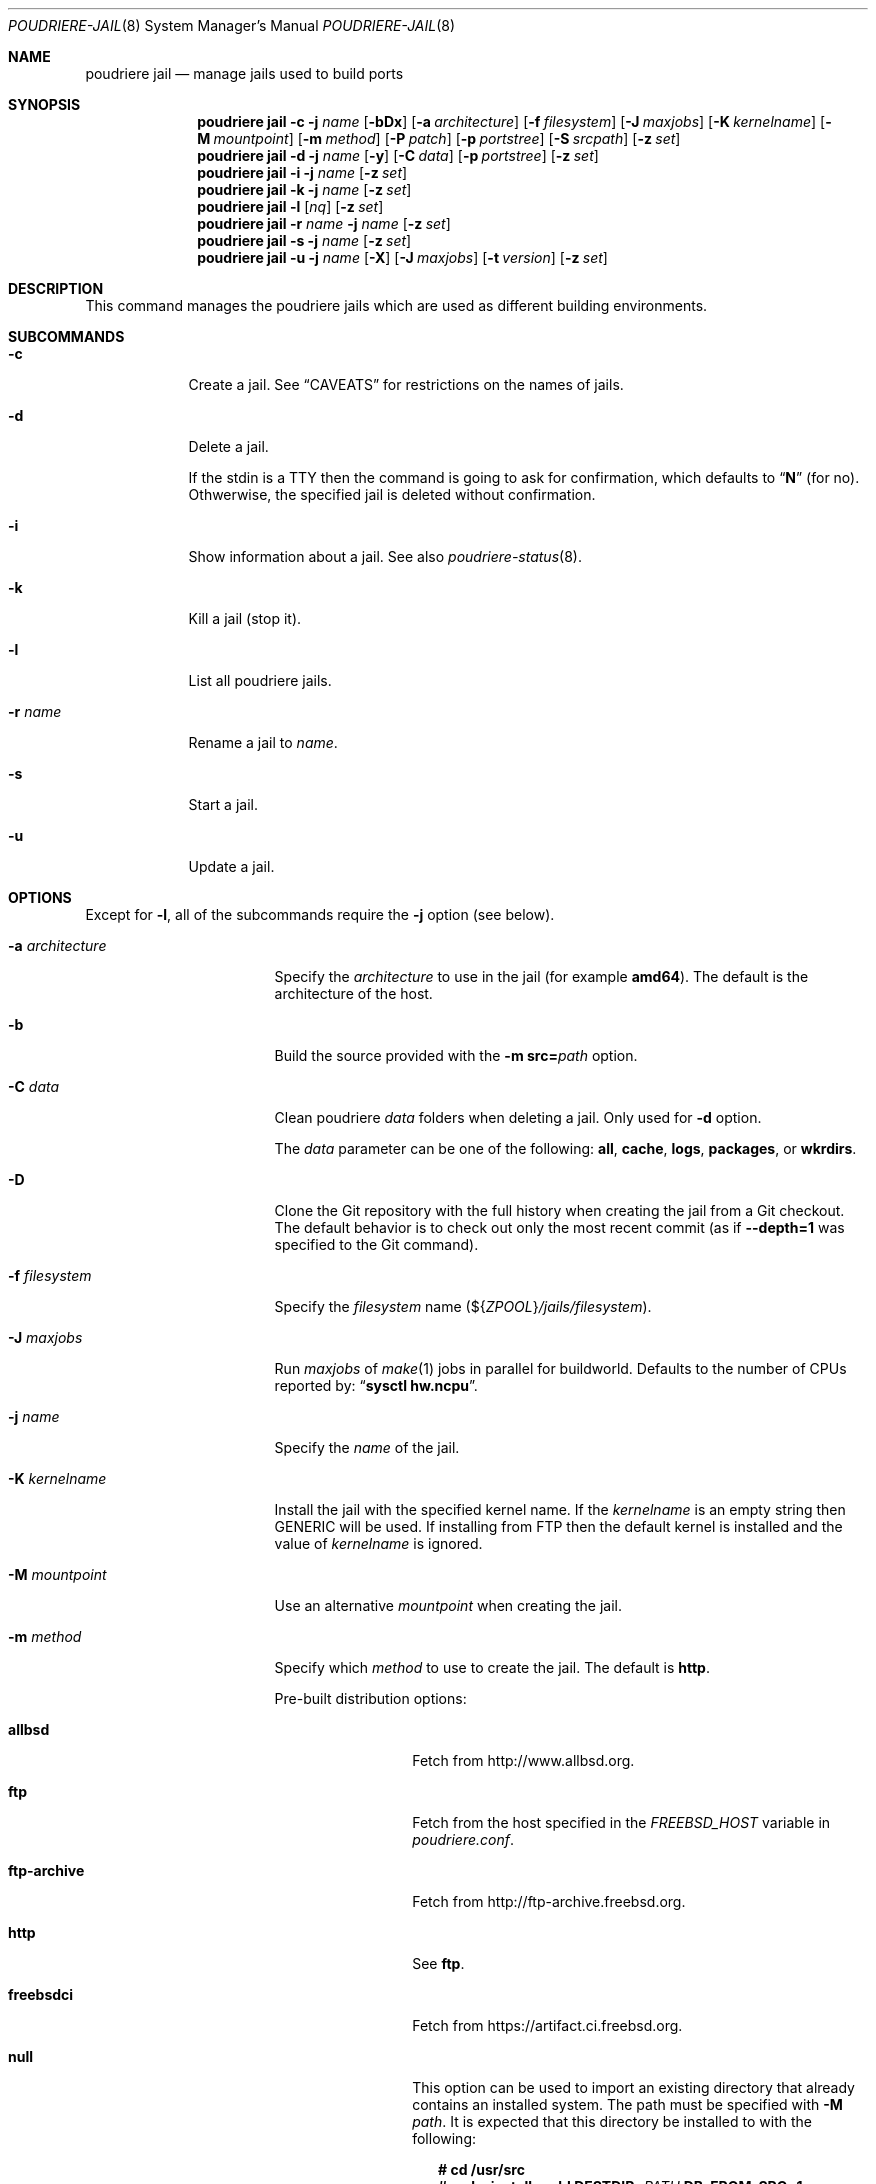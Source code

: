 .\" Copyright (c) 2012 Baptiste Daroussin <bapt@FreeBSD.org>
.\" Copyright (c) 2012-2014 Bryan Drewery <bdrewery@FreeBSD.org>
.\" Copyright (c) 2018 SRI International
.\" All rights reserved.
.\"
.\" Redistribution and use in source and binary forms, with or without
.\" modification, are permitted provided that the following conditions
.\" are met:
.\" 1. Redistributions of source code must retain the above copyright
.\"    notice, this list of conditions and the following disclaimer.
.\" 2. Redistributions in binary form must reproduce the above copyright
.\"    notice, this list of conditions and the following disclaimer in the
.\"    documentation and/or other materials provided with the distribution.
.\"
.\" THIS SOFTWARE IS PROVIDED BY THE AUTHOR AND CONTRIBUTORS ``AS IS'' AND
.\" ANY EXPRESS OR IMPLIED WARRANTIES, INCLUDING, BUT NOT LIMITED TO, THE
.\" IMPLIED WARRANTIES OF MERCHANTABILITY AND FITNESS FOR A PARTICULAR PURPOSE
.\" ARE DISCLAIMED.  IN NO EVENT SHALL THE AUTHOR OR CONTRIBUTORS BE LIABLE
.\" FOR ANY DIRECT, INDIRECT, INCIDENTAL, SPECIAL, EXEMPLARY, OR CONSEQUENTIAL
.\" DAMAGES (INCLUDING, BUT NOT LIMITED TO, PROCUREMENT OF SUBSTITUTE GOODS
.\" OR SERVICES; LOSS OF USE, DATA, OR PROFITS; OR BUSINESS INTERRUPTION)
.\" HOWEVER CAUSED AND ON ANY THEORY OF LIABILITY, WHETHER IN CONTRACT, STRICT
.\" LIABILITY, OR TORT (INCLUDING NEGLIGENCE OR OTHERWISE) ARISING IN ANY WAY
.\" OUT OF THE USE OF THIS SOFTWARE, EVEN IF ADVISED OF THE POSSIBILITY OF
.\" SUCH DAMAGE.
.\"
.\" $FreeBSD$
.\"
.\" Note: The date here should be updated whenever a non-trivial
.\" change is made to the manual page.
.Dd April 29, 2022
.Dt POUDRIERE-JAIL 8
.Os
.Sh NAME
.Nm "poudriere jail"
.Nd manage jails used to build ports
.Sh SYNOPSIS
.Nm
.Fl c
.Fl j Ar name
.Op Fl bDx
.Op Fl a Ar architecture
.Op Fl f Ar filesystem
.Op Fl J Ar maxjobs
.Op Fl K Ar kernelname
.Op Fl M Ar mountpoint
.Op Fl m Ar method
.Op Fl P Ar patch
.Op Fl p Ar portstree
.Op Fl S Ar srcpath
.Op Fl z Ar set
.Nm
.Fl d
.Fl j Ar name
.Op Fl y
.Op Fl C Ar data
.Op Fl p Ar portstree
.Op Fl z Ar set
.Nm
.Fl i
.Fl j Ar name
.Op Fl z Ar set
.Nm
.Fl k
.Fl j Ar name
.Op Fl z Ar set
.Nm
.Fl l
.Op Ar nq
.Op Fl z Ar set
.Nm
.Fl r Ar name
.Fl j Ar name
.Op Fl z Ar set
.Nm
.Fl s
.Fl j Ar name
.Op Fl z Ar set
.Nm
.Fl u
.Fl j Ar name
.Op Fl X
.Op Fl J Ar maxjobs
.Op Fl t Ar version
.Op Fl z Ar set
.Sh DESCRIPTION
This command manages the poudriere jails which are used as different building
environments.
.Sh SUBCOMMANDS
.Bl -tag -width "-r name"
.It Fl c
Create a jail.
See
.Sx CAVEATS
for restrictions on the names of jails.
.It Fl d
Delete a jail.
.Pp
If the stdin is a TTY then the command is going to ask for confirmation,
which defaults to
.Dq Ic N
.Pq for no .
Othwerwise, the specified jail is deleted without confirmation.
.It Fl i
Show information about a jail.
See also
.Xr poudriere-status 8 .
.It Fl k
Kill a jail (stop it).
.It Fl l
List all poudriere jails.
.It Fl r Ar name
Rename a jail to
.Ar name .
.It Fl s
Start a jail.
.It Fl u
Update a jail.
.El
.Sh OPTIONS
Except for
.Fl l ,
all of the subcommands require the
.Fl j
option (see below).
.Bl -tag -width "-a architecture"
.It Fl a Ar architecture
Specify the
.Ar architecture
to use in the jail
.Pq for example Cm amd64 .
The default is the architecture of the host.
.It Fl b
Build the source provided with the
.Fl m Cm src= Ns Ar path
option.
.It Fl C Ar data
Clean poudriere
.Ar data
folders when deleting a jail.
Only used for
.Fl d
option.
.Pp
The
.Pa data
parameter can be one of the following:
.Cm all , cache , logs , packages , No or Cm wkrdirs .
.It Fl D
Clone the Git repository with the full history when creating the jail from a
Git checkout.
The default behavior is to check out only the most recent commit
.Pq as if Fl -depth=1 No was specified to the Git command .
.It Fl f Ar filesystem
Specify the
.Ar filesystem
name
.Pq ${ Ns Va ZPOOL Ns } Ns Pa /jails/filesystem .
.It Fl J Ar maxjobs
Run
.Ar maxjobs
of
.Xr make 1
jobs in parallel for buildworld.
Defaults to the number of CPUs reported by:
.Dq Li sysctl hw.ncpu .
.It Fl j Ar name
Specify the
.Ar name
of the jail.
.It Fl K Ar kernelname
Install the jail with the specified kernel name.
If the
.Ar kernelname
is an empty string then GENERIC will be used.
If installing from FTP then the default kernel is installed and
the value of
.Ar kernelname
is ignored.
.It Fl M Ar mountpoint
Use an alternative
.Ar mountpoint
when creating the jail.
.It Fl m Ar method
Specify which
.Ar method
to use to create the jail.
The default is
.Cm http .
.Pp
Pre-built distribution options:
.Bl -tag -width "ftp-archive"
.It Cm allbsd
Fetch from
.Lk http://www.allbsd.org .
.It Cm ftp
Fetch from the host specified in the
.Va FREEBSD_HOST
variable in
.Pa poudriere.conf .
.It Cm ftp-archive
Fetch from
.Lk http://ftp-archive.freebsd.org .
.It Cm http
See
.Cm ftp .
.It Cm freebsdci
Fetch from
.Lk https://artifact.ci.freebsd.org .
.It Cm null
This option can be used to import an existing directory that already contains
an installed system.
The path must be specified with
.Fl M Ar path .
It is expected that this directory be installed to with the following:
.Bd -literal -offset 2n
.Ic # cd /usr/src
.Ic # Ic make installworld DESTDIR= Ns Ar PATH Ic DB_FROM_SRC=1
.Ic # make distrib-dirs DESTDIR= Ns Ar PATH Ic DB_FROM_SRC=1
.Ic # make distribution DESTDIR= Ns Ar PATH Ic DB_FROM_SRC=1
.Ed
.Pp
It will not be copied at the time of running
.Dq Li poudriere jail .
Deleting the jail will attempt to revert any files changed by poudriere.
.It Cm src= Ns Ar path
Install from the given directory at
.Ar path .
This directory will not be built unless
.Fl b
is given.
It is expected that it is already built and maps to a corresponding
.Pa /usr/obj
directory.
.It Cm tar= Ns Ar path
Install from the tarball located at the given
.Ar path .
.Pp
Note that if you plan to build any port containing kernel modules then the
specified tarball has to contain the
.Pa /usr/src
files as well.
.It Cm url= Ns Ar url
Fetch distribution tarballs
.Pq like Pa base.txz
from the given
.Ar url .
Any URL supported by
.Xr fetch 1
can be used.
For example:
.Dq Cm url=file:///mirror/10.0 .
.El
.Pp
Build from source options:
.Bl -tag -width "git[+protocol]"
.It Cm git Ns Op Cm + Ns Ar protocol
Use Git to download the sources.
.Pp
Sources will be cloned shallowly unless
.Fl D
is specified.
.Pp
Output will mostly be hidden unless
.Cm poudriere -v jail
is used.
.Pp
Use the
.Fl v Ar branch
parameter to set the branch name when creating a jail.
.Pp
Use the
.Fl t Ar branch
parameter to switch the branch when updating a jail.
.Pp
The Git server address is derived from the
.Va GIT_BASEURL
variable in
.Pa poudriere.conf .
.Fl U Ar url
may be used to override that value.
.Pp
The following protocols are supported:
.Cm git No (default), Cm +http Ns , Cm +https Ns , Cm +file Ns , Cm +ssh Ns .
.It Cm src= Ns Ar path
Copy the source tree from
.Ar path
into the jail,
and build it.
This option is meant to be used with the
.Fl b
flag.
.It Cm svn Ns Op Cm + Ns Ar protocol
Use SVN to download the sources.
.Pp
Output will mostly be hidden unless
.Cm poudriere -v jail
is used.
.Pp
Use the
.Fl v Ar branch
parameter to set the branch name.
.Pp
Use the
.Fl t Ar branch
parameter to switch the branch when updating a jail.
.Pp
The SVN host address is derived from the
.Va SVN_HOST
variable in
.Pa poudriere.conf .
.Fl U Ar url
may be used to override that value.
.Pp
The following protocols are supported:
.Cm svn No (default), Cm +http Ns , Cm +https Ns , Cm +file Ns , Cm +ssh Ns .
.El
.It Fl n
When combined with
.Fl l ,
only display jail name.
.It Fl P Ar patch
Apply the specified
.Ar patch
to the source tree before building the jail.
.It Fl p Ar portstree
Specify the ports tree to start/stop the jail with.
.Pq Default: Dq Li default
.It Fl q
Remove the header when
.Fl l
is the specified mandatory option.
Otherwise, it has no effect.
.It Fl S Ar srcpath
Use the specified
.Ar srcpath
as the
.Fx
source tree mounted inside the jail
or from the host for
.Fl m Cm null .
.It Fl t Ar version
Upgrade the jail to the specified
.Ar version
instead of upgrading to the latest security fix.
.It Fl U Ar url
Specifies which url to checkout from when using the
.Cm git
or
.Cm svn
methods.
.It Fl v Ar version
Specify the
.Ar version
of
.Fx
to use in the jail.
For most methods, and by default if no
.Fl m
is specified,
.Ar version
should in the form of
.Dq Cm 12.0-RELEASE .
If you are using
.Fl m Cm git ,
or
.Fl m Cm svn ,
then the
.Ar version
should be in the form of Git or SVN branches, which is usually
in the form of
.Dq Cm stable/9
or
.Dq Cm main
for CURRENT from git.
Other methods only use the
.Ar version
value for display.
.It Fl X
Do not build and setup native-xtools cross compile tools in jail
when building for a different TARGET ARCH than the host.
Only applies if TARGET_ARCH and HOST_ARCH are different.
.It Fl y
Do not prompt for confirmation when deleting a jail.
.It Fl z Ar set
This specifies which set to start/stop the jail with.
.El
.Bl -tag -width FETCH_BIND_ADDRESS
.It Ev FETCH_BIND_ADDRESS
The bind address used by
.Xr fetch 1 .
See
.Xr fetch 3
for more details.
.It Ev HTTP_PROXY HTTP_* http_* FTP_PROXY FTP_* http_* SSL_* NO_PROXY no_proxy
The proxy configuration for
.Xr fetch 1 .
See
.Xr fetch 3
for other supported proxy environment variables.
.It Ev MAKEOBJDIRPREFIX
See
.Xr build 7
and the implementation of the
.Nm
command for more details.
.It Ev TERM
Passed through for interactive modes.
.El
.Sh EXAMPLES
.Bl -tag -width 0n
.It Sy Example 1\&: No Creating New Jail
.Pp
The following example creates a new amd64 jail called
.Dq 120amd64 ,
that is based on
.Fx 12.0-RELEASE .
.Bd -literal -offset 2n
.Li # Ic poudriere jail -c -j 120amd64 -v 12.0-RELEASE -a amd64
.Ed
.It Sy Example 2\&: No Checking If a Jail Already Exists
.Pp
The following command returns success if a poudriere jail called
.Dq 112i386
already exists.
.Bd -literal -offset 2n
.Li # Ic poudriere jail -l -n -q | grep --quiet '^112i386$'
.Ed
.El
.Sh SEE ALSO
.Xr jail 8 ,
.Xr poudriere 8 ,
.Xr poudriere-bulk 8 ,
.Xr poudriere-distclean 8 ,
.Xr poudriere-image 8 ,
.Xr poudriere-logclean 8 ,
.Xr poudriere-options 8 ,
.Xr poudriere-pkgclean 8 ,
.Xr poudriere-ports 8 ,
.Xr poudriere-queue 8 ,
.Xr poudriere-status 8 ,
.Xr poudriere-testport 8 ,
.Xr poudriere-version 8
.Sh AUTHORS
.An Baptiste Daroussin Aq bapt@FreeBSD.org
.An Bryan Drewery Aq bdrewery@FreeBSD.org
.Sh CAVEATS
.Ss Jail Names
The values set with the
.Fl j ,
.Fl z ,
and
.Fl p
flags
are all used directly in the name of the jail created by poudriere.
.Pp
Be careful to respect the names supported by
.Xr jail 8 :
.Bd -literal -offset indent
This is an arbitrary string that identifies a jail (except it
may not contain a '.').
.Ed
